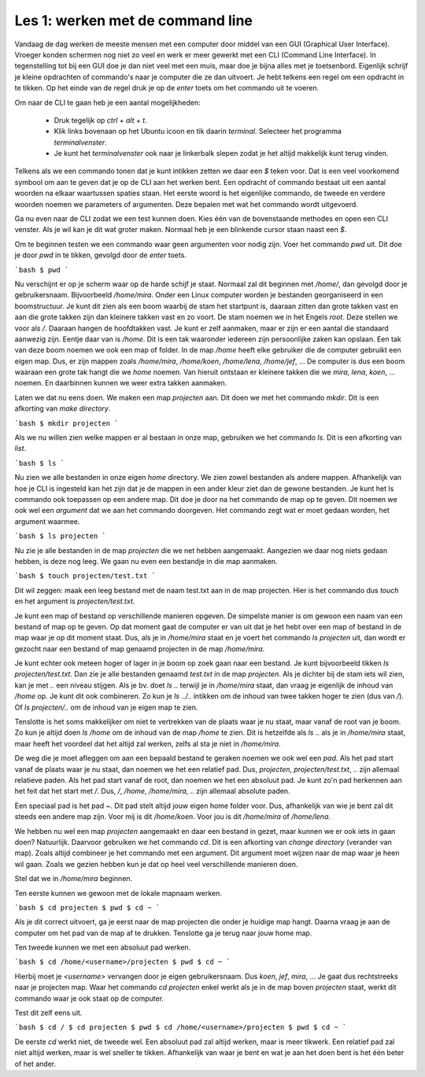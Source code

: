 Les 1: werken met de command line
=================================

Vandaag de dag werken de meeste mensen met een computer door middel van een GUI
(Graphical User Interface). Vroeger konden schermen nog niet zo veel en werk er
meer gewerkt met een CLI (Command Line Interface). In tegenstelling tot bij een
GUI doe je dan niet veel met een muis, maar doe je bijna alles met je
toetsenbord. Eigenlijk schrijf je kleine opdrachten of commando's naar je computer
die ze dan uitvoert. Je hebt telkens een regel om een opdracht in te tikken. Op
het einde van de regel druk je op de `enter` toets om het commando uit te voeren.

Om naar de CLI te gaan heb je een aantal mogelijkheden:

 * Druk tegelijk op `ctrl` + `alt` + `t`.
 * Klik links bovenaan op het Ubuntu icoon en tik daarin `terminal`. Selecteer
   het programma `terminalvenster`.
 * Je kunt het `terminalvenster` ook naar je linkerbalk slepen zodat je het
   altijd makkelijk kunt terug vinden.

Telkens als we een commando tonen dat je kunt intikken zetten we daar een `$`
teken voor. Dat is een veel voorkomend symbool om aan te geven dat je op de CLI
aan het werken bent. Een opdracht of commando bestaat uit een aantal woorden na
elkaar waartussen spaties staan. Het eerste woord is het eigenlijke commando, de
tweede en verdere woorden noemen we parameters of argumenten. Deze bepalen met
wat het commando wordt uitgevoerd.

Ga nu even naar de CLI zodat we een test kunnen doen. Kies één van de
bovenstaande methodes en open een CLI venster. Als je wil kan je dit wat groter
maken. Normaal heb je een blinkende cursor staan naast een `$`.

Om te beginnen testen we een commando waar geen argumenten voor nodig zijn. Voer
het commando `pwd` uit. Dit doe je door `pwd` in te tikken, gevolgd door de
`enter` toets.

```bash
$ pwd
```

Nu verschijnt er op je scherm waar op de harde schijf je staat. Normaal zal dit
beginnen met `/home/`, dan gevolgd door je gebruikersnaam. Bijvoorbeeld
`/home/mira`. Onder een Linux computer worden je bestanden georganiseerd in een
boomstructuur. Je kunt dit zien als een boom waarbij de stam het startpunt is,
daaraan zitten dan grote takken vast en aan die grote takken zijn dan kleinere
takken vast en zo voort. De stam noemen we in het Engels `root`. Deze stellen we
voor als `/`. Daaraan hangen de hoofdtakken vast. Je kunt er zelf aanmaken, maar
er zijn er een aantal die standaard aanwezig zijn. Eentje daar van is `/home`.
Dit is een tak waaronder iedereen zijn persoonlijke zaken kan opslaan. Een tak
van deze boom noemen we ook een map of folder. In de map `/home` heeft elke
gebruiker die de computer gebruikt een eigen map. Dus, er zijn mappen zoals
`/home/mira`, `/home/koen`, `/home/lena`, `/home/jef`, ... De computer is dus
een boom waaraan een grote tak hangt die we `home` noemen. Van hieruit ontstaan
er kleinere takken die we `mira`, `lena`, `koen`, ... noemen. En daarbinnen
kunnen we weer extra takken aanmaken.

Laten we dat nu eens doen. We maken een map `projecten` aan. Dit doen we met het
commando `mkdir`. Dit is een afkorting van `make directory`.

```bash
$ mkdir projecten
```

Als we nu willen zien welke mappen er al bestaan in onze map, gebruiken we het
commando `ls`. Dit is een afkorting van `list`.

```bash
$ ls
```

Nu zien we alle bestanden in onze eigen `home` directory. We zien zowel
bestanden als andere mappen. Afhankelijk van hoe je CLI is ingesteld kan het
zijn dat je de mappen in een ander kleur ziet dan de gewone bestanden. Je kunt
het ls commando ook toepassen op een andere map. Dit doe je door na het commando
de map op te geven. Dit noemen we ook wel een `argument` dat we aan het commando
doorgeven. Het commando zegt wat er moet gedaan worden, het argument waarmee.

```bash
$ ls projecten
```

Nu zie je alle bestanden in de map `projecten` die we net hebben aangemaakt.
Aangezien we daar nog niets gedaan hebben, is deze nog leeg. We gaan nu even een
bestandje in die map aanmaken.

```bash
$ touch projecten/test.txt
```

Dit wil zeggen: maak een leeg bestand met de naam test.txt aan in de map
projecten. Hier is het commando dus `touch` en het argument is
`projecten/test.txt`.

Je kunt een map of bestand op verschillende manieren opgeven. De simpelste
manier is om gewoon een naam van een bestand of map op te geven. Op dat moment
gaat de computer er van uit dat je het hebt over een map of bestand in de map
waar je op dit moment staat. Dus, als je in `/home/mira` staat en je voert het
commando `ls projecten` uit, dan wordt er gezocht naar een bestand of map
genaamd projecten in de map `/home/mira`.

Je kunt echter ook meteen hoger of lager in je boom op zoek gaan naar een
bestand. Je kunt bijvoorbeeld tikken `ls projecten/test.txt`. Dan zie je alle
bestanden genaamd `test.txt` in de map `projecten`. Als je dichter bij de stam
iets wil zien, kan je met `..` een niveau stijgen. Als je bv. doet `ls ..`
terwijl je in `/home/mira` staat, dan vraag je eigenlijk de inhoud van `/home`
op. Je kunt dit ook combineren. Zo kun je `ls ../..` intikken om de inhoud van
twee takken hoger te zien (dus van `/`). Of `ls projecten/..` om de inhoud van
je eigen map te zien.

Tenslotte is het soms makkelijker om niet te vertrekken van de plaats waar je nu
staat, maar vanaf de root van je boom. Zo kun je altijd doen `ls /home` om de
inhoud van de map `/home` te zien. Dit is hetzelfde als `ls ..` als je in
`/home/mira` staat, maar heeft het voordeel dat het altijd zal werken, zelfs al
sta je niet in `/home/mira`.

De weg die je moet afleggen om aan een bepaald bestand te geraken noemen we ook
wel een `pad`. Als het pad start vanaf de plaats waar je nu staat, dan noemen we
het een relatief pad. Dus, `projecten`, `projecten/test.txt`, `..` zijn allemaal
relatieve paden. Als het pad start vanaf de root, dan noemen we het een absoluut
pad. Je kunt zo'n pad herkennen aan het feit dat het start met `/`. Dus, `/`,
`/home`, `/home/mira`, .. zijn allemaal absolute paden.

Een speciaal pad is het pad `~`. Dit pad stelt altijd jouw eigen home folder
voor. Dus, afhankelijk van wie je bent zal dit steeds een andere map zijn. Voor
mij is dit `/home/koen`. Voor jou is dit `/home/mira` of `/home/lena`.

We hebben nu wel een map `projecten` aangemaakt en daar een bestand in gezet,
maar kunnen we er ook iets in gaan doen? Natuurlijk. Daarvoor gebruiken we het
commando `cd`. Dit is een afkorting van `change directory` (verander van map).
Zoals altijd combineer je het commando met een argument. Dit argument moet
wijzen naar de map waar je heen wil gaan. Zoals we gezien hebben kun je dat op
heel veel verschillende manieren doen.

Stel dat we in `/home/mira` beginnen.

Ten eerste kunnen we gewoon met de lokale mapnaam werken.

```bash
$ cd projecten
$ pwd
$ cd ~
```

Als je dit correct uitvoert, ga je eerst naar de map projecten die onder je huidige 
map hangt. Daarna vraag je aan de computer om het pad van de map af te drukken. 
Tenslotte ga je terug naar jouw home map.

Ten tweede kunnen we met een absoluut pad werken.

```bash
$ cd /home/<username>/projecten
$ pwd
$ cd ~
```

Hierbij moet je `<username>` vervangen door je eigen gebruikersnaam. Dus `koen`,
`jef`, `mira`, ... Je gaat dus rechtstreeks naar je projecten map. Waar het
commando `cd projecten` enkel werkt als je in de map boven `projecten` staat,
werkt dit commando waar je ook staat op de computer.

Test dit zelf eens uit.

```bash
$ cd /
$ cd projecten
$ pwd
$ cd /home/<username>/projecten
$ pwd
$ cd ~
```

De eerste `cd` werkt niet, de tweede wel. Een absoluut pad zal altijd werken,
maar is meer tikwerk. Een relatief pad zal niet altijd werken, maar is wel
sneller te tikken. Afhankelijk van waar je bent en wat je aan het doen bent is
het één beter of het ander.
